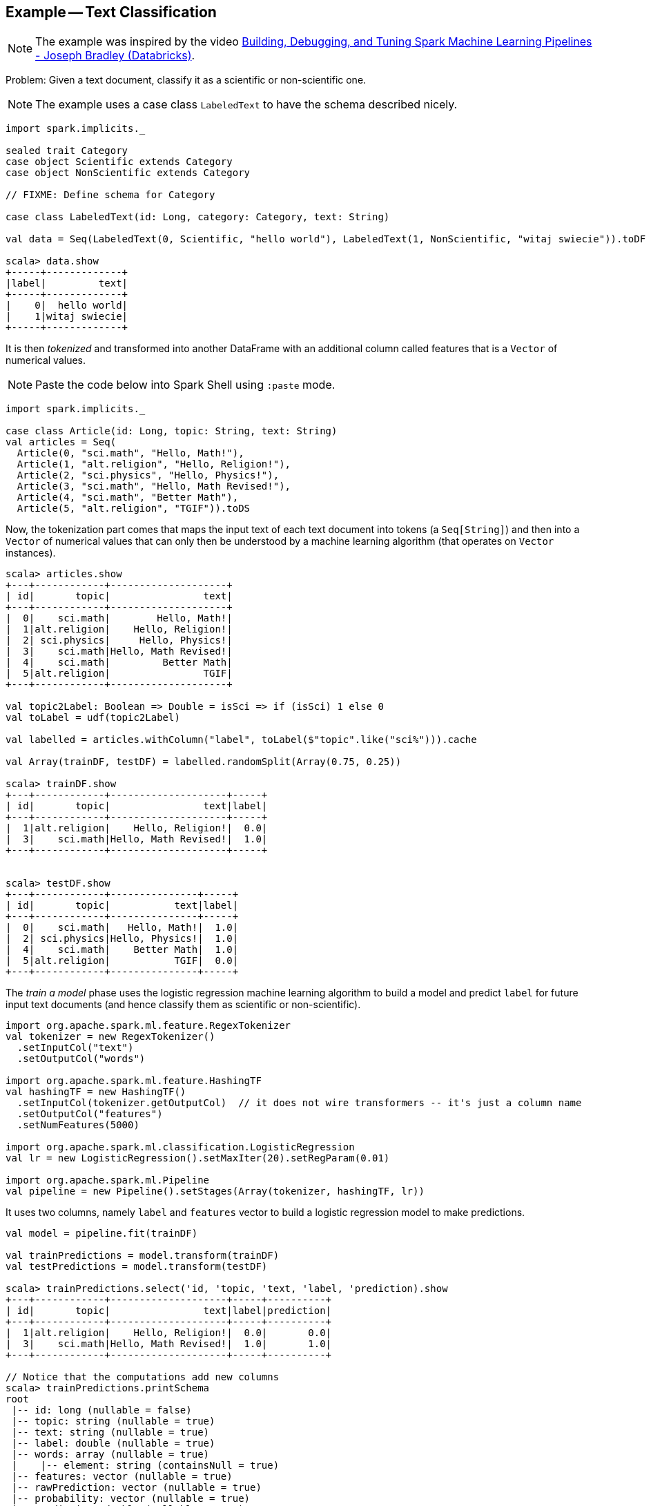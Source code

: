 == Example -- Text Classification

NOTE: The example was inspired by the video https://youtu.be/OednhGRp938[Building, Debugging, and Tuning Spark Machine Learning Pipelines - Joseph Bradley (Databricks)].

Problem: Given a text document, classify it as a scientific or non-scientific one.

NOTE: The example uses a case class `LabeledText` to have the schema described nicely.

```
import spark.implicits._

sealed trait Category
case object Scientific extends Category
case object NonScientific extends Category

// FIXME: Define schema for Category

case class LabeledText(id: Long, category: Category, text: String)

val data = Seq(LabeledText(0, Scientific, "hello world"), LabeledText(1, NonScientific, "witaj swiecie")).toDF

scala> data.show
+-----+-------------+
|label|         text|
+-----+-------------+
|    0|  hello world|
|    1|witaj swiecie|
+-----+-------------+
```

It is then _tokenized_ and transformed into another DataFrame with an additional column called features that is a `Vector` of numerical values.

NOTE: Paste the code below into Spark Shell using `:paste` mode.

[source, scala]
----
import spark.implicits._

case class Article(id: Long, topic: String, text: String)
val articles = Seq(
  Article(0, "sci.math", "Hello, Math!"),
  Article(1, "alt.religion", "Hello, Religion!"),
  Article(2, "sci.physics", "Hello, Physics!"),
  Article(3, "sci.math", "Hello, Math Revised!"),
  Article(4, "sci.math", "Better Math"),
  Article(5, "alt.religion", "TGIF")).toDS
----

Now, the tokenization part comes that maps the input text of each text document into tokens (a `Seq[String]`) and then into a `Vector` of numerical values that can only then be understood by a machine learning algorithm (that operates on `Vector` instances).

```
scala> articles.show
+---+------------+--------------------+
| id|       topic|                text|
+---+------------+--------------------+
|  0|    sci.math|        Hello, Math!|
|  1|alt.religion|    Hello, Religion!|
|  2| sci.physics|     Hello, Physics!|
|  3|    sci.math|Hello, Math Revised!|
|  4|    sci.math|         Better Math|
|  5|alt.religion|                TGIF|
+---+------------+--------------------+

val topic2Label: Boolean => Double = isSci => if (isSci) 1 else 0
val toLabel = udf(topic2Label)

val labelled = articles.withColumn("label", toLabel($"topic".like("sci%"))).cache

val Array(trainDF, testDF) = labelled.randomSplit(Array(0.75, 0.25))

scala> trainDF.show
+---+------------+--------------------+-----+
| id|       topic|                text|label|
+---+------------+--------------------+-----+
|  1|alt.religion|    Hello, Religion!|  0.0|
|  3|    sci.math|Hello, Math Revised!|  1.0|
+---+------------+--------------------+-----+


scala> testDF.show
+---+------------+---------------+-----+
| id|       topic|           text|label|
+---+------------+---------------+-----+
|  0|    sci.math|   Hello, Math!|  1.0|
|  2| sci.physics|Hello, Physics!|  1.0|
|  4|    sci.math|    Better Math|  1.0|
|  5|alt.religion|           TGIF|  0.0|
+---+------------+---------------+-----+
```

The _train a model_ phase uses the logistic regression machine learning algorithm to build a model and predict `label` for future input text documents (and hence classify them as scientific or non-scientific).

[source, scala]
----
import org.apache.spark.ml.feature.RegexTokenizer
val tokenizer = new RegexTokenizer()
  .setInputCol("text")
  .setOutputCol("words")

import org.apache.spark.ml.feature.HashingTF
val hashingTF = new HashingTF()
  .setInputCol(tokenizer.getOutputCol)  // it does not wire transformers -- it's just a column name
  .setOutputCol("features")
  .setNumFeatures(5000)

import org.apache.spark.ml.classification.LogisticRegression
val lr = new LogisticRegression().setMaxIter(20).setRegParam(0.01)

import org.apache.spark.ml.Pipeline
val pipeline = new Pipeline().setStages(Array(tokenizer, hashingTF, lr))
----

It uses two columns, namely `label` and `features` vector to build a logistic regression model to make predictions.

[source, scala]
----
val model = pipeline.fit(trainDF)

val trainPredictions = model.transform(trainDF)
val testPredictions = model.transform(testDF)

scala> trainPredictions.select('id, 'topic, 'text, 'label, 'prediction).show
+---+------------+--------------------+-----+----------+
| id|       topic|                text|label|prediction|
+---+------------+--------------------+-----+----------+
|  1|alt.religion|    Hello, Religion!|  0.0|       0.0|
|  3|    sci.math|Hello, Math Revised!|  1.0|       1.0|
+---+------------+--------------------+-----+----------+

// Notice that the computations add new columns
scala> trainPredictions.printSchema
root
 |-- id: long (nullable = false)
 |-- topic: string (nullable = true)
 |-- text: string (nullable = true)
 |-- label: double (nullable = true)
 |-- words: array (nullable = true)
 |    |-- element: string (containsNull = true)
 |-- features: vector (nullable = true)
 |-- rawPrediction: vector (nullable = true)
 |-- probability: vector (nullable = true)
 |-- prediction: double (nullable = true)

import org.apache.spark.ml.evaluation.BinaryClassificationEvaluator
val evaluator = new BinaryClassificationEvaluator().setMetricName("areaUnderROC")

import org.apache.spark.ml.param.ParamMap
val evaluatorParams = ParamMap(evaluator.metricName -> "areaUnderROC")

scala> val areaTrain = evaluator.evaluate(trainPredictions, evaluatorParams)
areaTrain: Double = 1.0

scala> val areaTest = evaluator.evaluate(testPredictions, evaluatorParams)
areaTest: Double = 0.6666666666666666
----

Let's tune the model's hyperparameters (using "tools" from https://spark.apache.org/docs/latest/api/scala/index.html#org.apache.spark.ml.tuning.package[org.apache.spark.ml.tuning] package).

CAUTION: FIXME Review the available classes in the org.apache.spark.ml.tuning package.

[source, scala]
----
import org.apache.spark.ml.tuning.ParamGridBuilder
val paramGrid = new ParamGridBuilder()
  .addGrid(hashingTF.numFeatures, Array(100, 1000))
  .addGrid(lr.regParam, Array(0.05, 0.2))
  .addGrid(lr.maxIter, Array(5, 10, 15))
  .build

// That gives all the combinations of the parameters

paramGrid: Array[org.apache.spark.ml.param.ParamMap] =
Array({
	logreg_cdb8970c1f11-maxIter: 5,
	hashingTF_8d7033d05904-numFeatures: 100,
	logreg_cdb8970c1f11-regParam: 0.05
}, {
	logreg_cdb8970c1f11-maxIter: 5,
	hashingTF_8d7033d05904-numFeatures: 1000,
	logreg_cdb8970c1f11-regParam: 0.05
}, {
	logreg_cdb8970c1f11-maxIter: 10,
	hashingTF_8d7033d05904-numFeatures: 100,
	logreg_cdb8970c1f11-regParam: 0.05
}, {
	logreg_cdb8970c1f11-maxIter: 10,
	hashingTF_8d7033d05904-numFeatures: 1000,
	logreg_cdb8970c1f11-regParam: 0.05
}, {
	logreg_cdb8970c1f11-maxIter: 15,
	hashingTF_8d7033d05904-numFeatures: 100,
	logreg_cdb8970c1f11-regParam: 0.05
}, {
	logreg_cdb8970c1f11-maxIter: 15,
	hashingTF_8d7033d05904-numFeatures: 1000,
	logreg_cdb8970c1f11-...

import org.apache.spark.ml.tuning.CrossValidator
import org.apache.spark.ml.param._
val cv = new CrossValidator()
  .setEstimator(pipeline)
  .setEstimatorParamMaps(paramGrid)
  .setEvaluator(evaluator)
  .setNumFolds(10)

val cvModel = cv.fit(trainDF)
----

Let's use the cross-validated model to calculate predictions and evaluate their precision.

[source, scala]
----
val cvPredictions = cvModel.transform(testDF)

scala> cvPredictions.select('topic, 'text, 'prediction).show
+------------+---------------+----------+
|       topic|           text|prediction|
+------------+---------------+----------+
|    sci.math|   Hello, Math!|       0.0|
| sci.physics|Hello, Physics!|       0.0|
|    sci.math|    Better Math|       1.0|
|alt.religion|           TGIF|       0.0|
+------------+---------------+----------+

scala> evaluator.evaluate(cvPredictions, evaluatorParams)
res26: Double = 0.6666666666666666

scala> val bestModel = cvModel.bestModel
bestModel: org.apache.spark.ml.Model[_] = pipeline_8873b744aac7
----

CAUTION: FIXME Review https://github.com/apache/spark/blob/master/mllib/src/test/scala/org/apache/spark/ml/tuning/CrossValidatorSuite.scala

You can eventually save the model for later use.

[source, scala]
----
cvModel.write.overwrite.save("model")
----

Congratulations! You're done.
